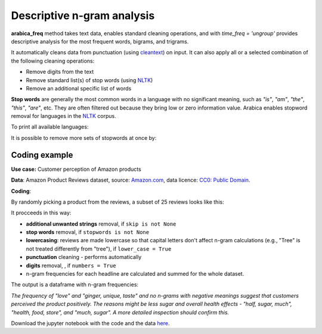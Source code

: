 Descriptive n-gram analysis
=====

**arabica_freq** method takes text data, enables standard cleaning operations, and with *time_freq = 'ungroup'* provides descriptive analysis for the most frequent words, bigrams, and trigrams.

It automatically cleans data from punctuation (using `cleantext <https://pypi.org/project/cleantext/#description>`_) on input. It can also apply all or a selected combination of the following cleaning operations:

* Remove digits from the text
* Remove standard list(s) of stop words (using `NLTK <https://www.nltk.org/>`_)
* Remove an additional specific list of words


**Stop words** are generally the most common words in a language with no significant meaning, such as *"is"*, *"am"*, *"the"*, *"this"*, *"are"*, etc.
They are often filtered out because they bring low or zero information value. Arabica enables stopword removal for languages in the
`NLTK <https://www.nltk.org/>`_ corpus.

To print all available languages:

.. code-block:: python
   :linenos:

    from nltk.corpus import stopwords
    print(stopwords.fileids())


It is possible to remove more sets of stopwords at once by:

.. code-block:: python
   :linenos:

    stopwords = ['english', 'french','etc..']


Coding example
^^^^^^

**Use case:** Customer perception of Amazon products

**Data**: Amazon Product Reviews dataset, source: `Amazon.com <https://www.kaggle.com/datasets/arhamrumi/amazon-product-reviews>`_,
data licence: `CC0: Public Domain <https://creativecommons.org/publicdomain/zero/1.0/>`_.

**Coding**:

.. code-block:: python
   :linenos:

   import pandas as pd
   from arabica import arabica_freq

.. code-block:: python
   :linenos:

    data = pd.read_csv('reviews_subset.csv',encoding='utf8')

By randomly picking a product from the reviews, a subset of 25 reviews looks like this:

.. csv-table::
   :file: subset.csv
   :widths: 5, 95
   :header-rows: 1
   :align: left

It procceeds in this way:

* **additional unwanted strings** removal, if ``skip is not None``

* **stop words** removal, if ``stopwords is not None``

* **lowercasing**: reviews are made lowercase so that capital letters don't affect n-gram calculations (e.g., "Tree" is not treated differently from "tree"), if ``lower_case = True``

* **punctuation** cleaning - performs automatically

* **digits** removal, , if ``numbers = True``

* n-gram frequencies for each headline are calculated and summed for the whole dataset.

.. code-block:: python
   :linenos:

   arabica_freq(text = data['review'],
            time = data['time'],
            date_format = 'us',               # Uses US-style date format to parse dates
            time_freq = 'ungroup',            # Calculates n-grams frequencies without period aggregation
            max_words = 7,                    # Displays 7 most frequent unigrams, bigrams, and trigrams
            stopwords = ['english'],          # Remove English set of stopwords
            skip = ['br', 'donald trump'],    # Remove additional unwanted strings
            numbers = True,                   # Remove numbers
            lower_case = True)                # Lowercase text 


The output is a dataframe with n-gram frequencies:

.. csv-table::
   :file: descriptive_results_GOOD.csv
   :widths: 17, 17, 20, 17, 20, 17
   :header-rows: 1

*The frequency of "love" and  "ginger, unique, taste" and no n-grams with negative meanings suggest that customers*
*perceived the product positively. The reasons might be less sugar and overall health effects - "half, sugar, much",*
*"health, food, store", and "much, sugar". A more detailed inspection should confirm this.*

Download the jupyter notebook with the code and the data `here <https://github.com/PetrKorab/Arabica/blob/main/docs/examples/arabica_freq_examples.ipynb>`_.
